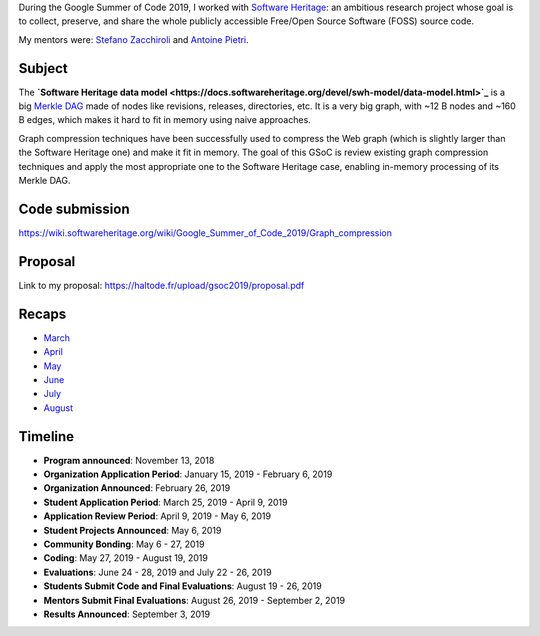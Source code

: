 During the Google Summer of Code 2019, I worked with `Software Heritage
<https://www.softwareheritage.org/>`_: an ambitious research project whose goal
is to collect, preserve, and share the whole publicly accessible Free/Open
Source Software (FOSS) source code.

My mentors were: `Stefano Zacchiroli <https://upsilon.cc/~zack/>`_ and `Antoine
Pietri <https://koin.fr/>`_.

Subject
-------

The **`Software Heritage data model
<https://docs.softwareheritage.org/devel/swh-model/data-model.html>`_** is a big
`Merkle DAG <https://en.wikipedia.org/wiki/Merkle_tree>`_  made of nodes like
revisions, releases, directories, etc. It is a very big graph, with ~12 B nodes
and ~160 B edges, which makes it hard to fit in memory using naive approaches.

Graph compression techniques have been successfully used to compress the Web
graph (which is slightly larger than the Software Heritage one) and make it fit
in memory. The goal of this GSoC is review existing graph compression techniques
and apply the most appropriate one to the Software Heritage case, enabling
in-memory processing of its Merkle DAG.

.. figure:: /img/gsoc2019/swh_data_model.svg
   :alt: Software Heritage Merkle DAG

    Software Heritage Merkle DAG

Code submission
---------------

https://wiki.softwareheritage.org/wiki/Google_Summer_of_Code_2019/Graph_compression

Proposal
--------

Link to my proposal: https://haltode.fr/upload/gsoc2019/proposal.pdf

Recaps
------

- `March </gsoc2019/march.html>`_
- `April </gsoc2019/april.html>`_
- `May </gsoc2019/may.html>`_
- `June </gsoc2019/june.html>`_
- `July </gsoc2019/july.html>`_
- `August </gsoc2019/august.html>`_

Timeline
--------

- **Program announced**: November 13, 2018
- **Organization Application Period**: January 15, 2019 - February 6, 2019
- **Organization Announced**: February 26, 2019
- **Student Application Period**: March 25, 2019 - April 9, 2019
- **Application Review Period**: April 9, 2019 - May 6, 2019
- **Student Projects Announced**: May 6, 2019
- **Community Bonding**: May 6 - 27, 2019
- **Coding**: May 27, 2019 - August 19, 2019
- **Evaluations**: June 24 - 28, 2019 and July 22 - 26, 2019
- **Students Submit Code and Final Evaluations**: August 19 - 26, 2019
- **Mentors Submit Final Evaluations**: August 26, 2019 - September 2, 2019
- **Results Announced**: September 3, 2019
